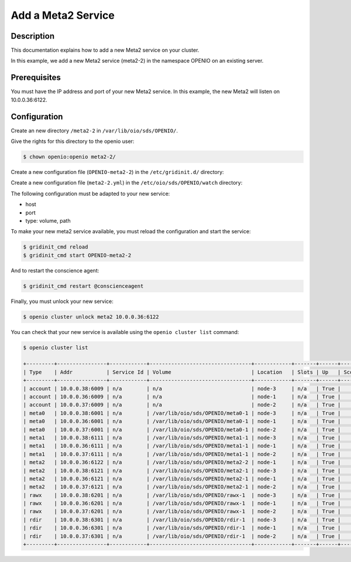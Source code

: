 ===================
Add a Meta2 Service
===================


Description
-----------
This documentation explains how to add a new Meta2 service on your cluster.

In this example, we add a new Meta2 service (meta2-2) in the namespace OPENIO on an existing server.

Prerequisites
-------------

You must have the IP address and port of your new Meta2 service. In this example, the new Meta2 will listen on 10.0.0.36:6122.

Configuration
-------------

Create an new directory ``/meta2-2`` in ``/var/lib/oio/sds/OPENIO/``.

Give the rights for this directory to the openio user:

.. code-block:: text

    $ chown openio:openio meta2-2/

Create a new configuration file (``OPENIO-meta2-2``) in the ``/etc/gridinit.d/`` directory:

.. code-block:: shell
   :caption: /etc/gridinit.d/OPENIO-meta2-2

   [Service.OPENIO-meta2-2]
   command=/usr/bin/oio-meta2-server   -p /run/oio/sds/OPENIO-meta2-2.pid -s OIO,OPENIO,meta2,2 -O Endpoint=10.0.0.36:6122 OPENIO /var/lib/oio/sds/OPENIO/meta2-2
   enabled=true
   start_at_boot=yes
   on_die=respawn
   group=OPENIO,meta2,meta2-2
   uid=openio
   gid=openio
   env.PATH=/usr/local/bin:/usr/bin:/usr/local/sbin:/usr/sbin

Create a new configuration file (``meta2-2.yml``) in the ``/etc/oio/sds/OPENIO/watch`` directory:

.. code-block:: shell
   :caption: /etc/oio/sds/OPENIO/watch/meta2-2.yml

   host: 10.0.0.36
   port: 6122
   type: meta2
   location: yb-1
   checks:
   - {type: tcp}
   stats:
   - {type: volume, path: /var/lib/oio/sds/OPENIO/meta2-2}
   - {type: meta}
   - {type: system}

The following configuration must be adapted to your new service:

- host
- port        
- type: volume, path

To make your new meta2 service available, you must reload the configuration and start the service:

.. code-block:: text

    $ gridinit_cmd reload
    $ gridinit_cmd start OPENIO-meta2-2

And to restart the conscience agent:

.. code-block:: text

    $ gridinit_cmd restart @conscienceagent

Finally, you must unlock your new service:

.. code-block:: text

    $ openio cluster unlock meta2 10.0.0.36:6122

You can check that your new service is available using the ``openio cluster list`` command:

.. code-block:: text

    $ openio cluster list

    +---------+----------------+------------+---------------------------------+------------+-------+------+-------+
    | Type    | Addr           | Service Id | Volume                          | Location   | Slots | Up   | Score |
    +---------+----------------+------------+---------------------------------+------------+-------+------+-------+
    | account | 10.0.0.38:6009 | n/a        | n/a                             | node-3     | n/a   | True |    96 |
    | account | 10.0.0.36:6009 | n/a        | n/a                             | node-1     | n/a   | True |    95 |
    | account | 10.0.0.37:6009 | n/a        | n/a                             | node-2     | n/a   | True |    98 |
    | meta0   | 10.0.0.38:6001 | n/a        | /var/lib/oio/sds/OPENIO/meta0-1 | node-3     | n/a   | True |    98 |
    | meta0   | 10.0.0.36:6001 | n/a        | /var/lib/oio/sds/OPENIO/meta0-1 | node-1     | n/a   | True |    97 |
    | meta0   | 10.0.0.37:6001 | n/a        | /var/lib/oio/sds/OPENIO/meta0-1 | node-2     | n/a   | True |    98 |
    | meta1   | 10.0.0.38:6111 | n/a        | /var/lib/oio/sds/OPENIO/meta1-1 | node-3     | n/a   | True |    92 |
    | meta1   | 10.0.0.36:6111 | n/a        | /var/lib/oio/sds/OPENIO/meta1-1 | node-1     | n/a   | True |    90 |
    | meta1   | 10.0.0.37:6111 | n/a        | /var/lib/oio/sds/OPENIO/meta1-1 | node-2     | n/a   | True |    92 |
    | meta2   | 10.0.0.36:6122 | n/a        | /var/lib/oio/sds/OPENIO/meta2-2 | node-1     | n/a   | True |    90 |
    | meta2   | 10.0.0.38:6121 | n/a        | /var/lib/oio/sds/OPENIO/meta2-1 | node-3     | n/a   | True |    91 |
    | meta2   | 10.0.0.36:6121 | n/a        | /var/lib/oio/sds/OPENIO/meta2-1 | node-1     | n/a   | True |    90 |
    | meta2   | 10.0.0.37:6121 | n/a        | /var/lib/oio/sds/OPENIO/meta2-1 | node-2     | n/a   | True |    92 |
    | rawx    | 10.0.0.38:6201 | n/a        | /var/lib/oio/sds/OPENIO/rawx-1  | node-3     | n/a   | True |    92 |
    | rawx    | 10.0.0.36:6201 | n/a        | /var/lib/oio/sds/OPENIO/rawx-1  | node-1     | n/a   | True |    90 |
    | rawx    | 10.0.0.37:6201 | n/a        | /var/lib/oio/sds/OPENIO/rawx-1  | node-2     | n/a   | True |    91 |
    | rdir    | 10.0.0.38:6301 | n/a        | /var/lib/oio/sds/OPENIO/rdir-1  | node-3     | n/a   | True |    97 |
    | rdir    | 10.0.0.36:6301 | n/a        | /var/lib/oio/sds/OPENIO/rdir-1  | node-1     | n/a   | True |    95 |
    | rdir    | 10.0.0.37:6301 | n/a        | /var/lib/oio/sds/OPENIO/rdir-1  | node-2     | n/a   | True |    97 |
    +---------+----------------+------------+---------------------------------+------------+-------+------+-------+
